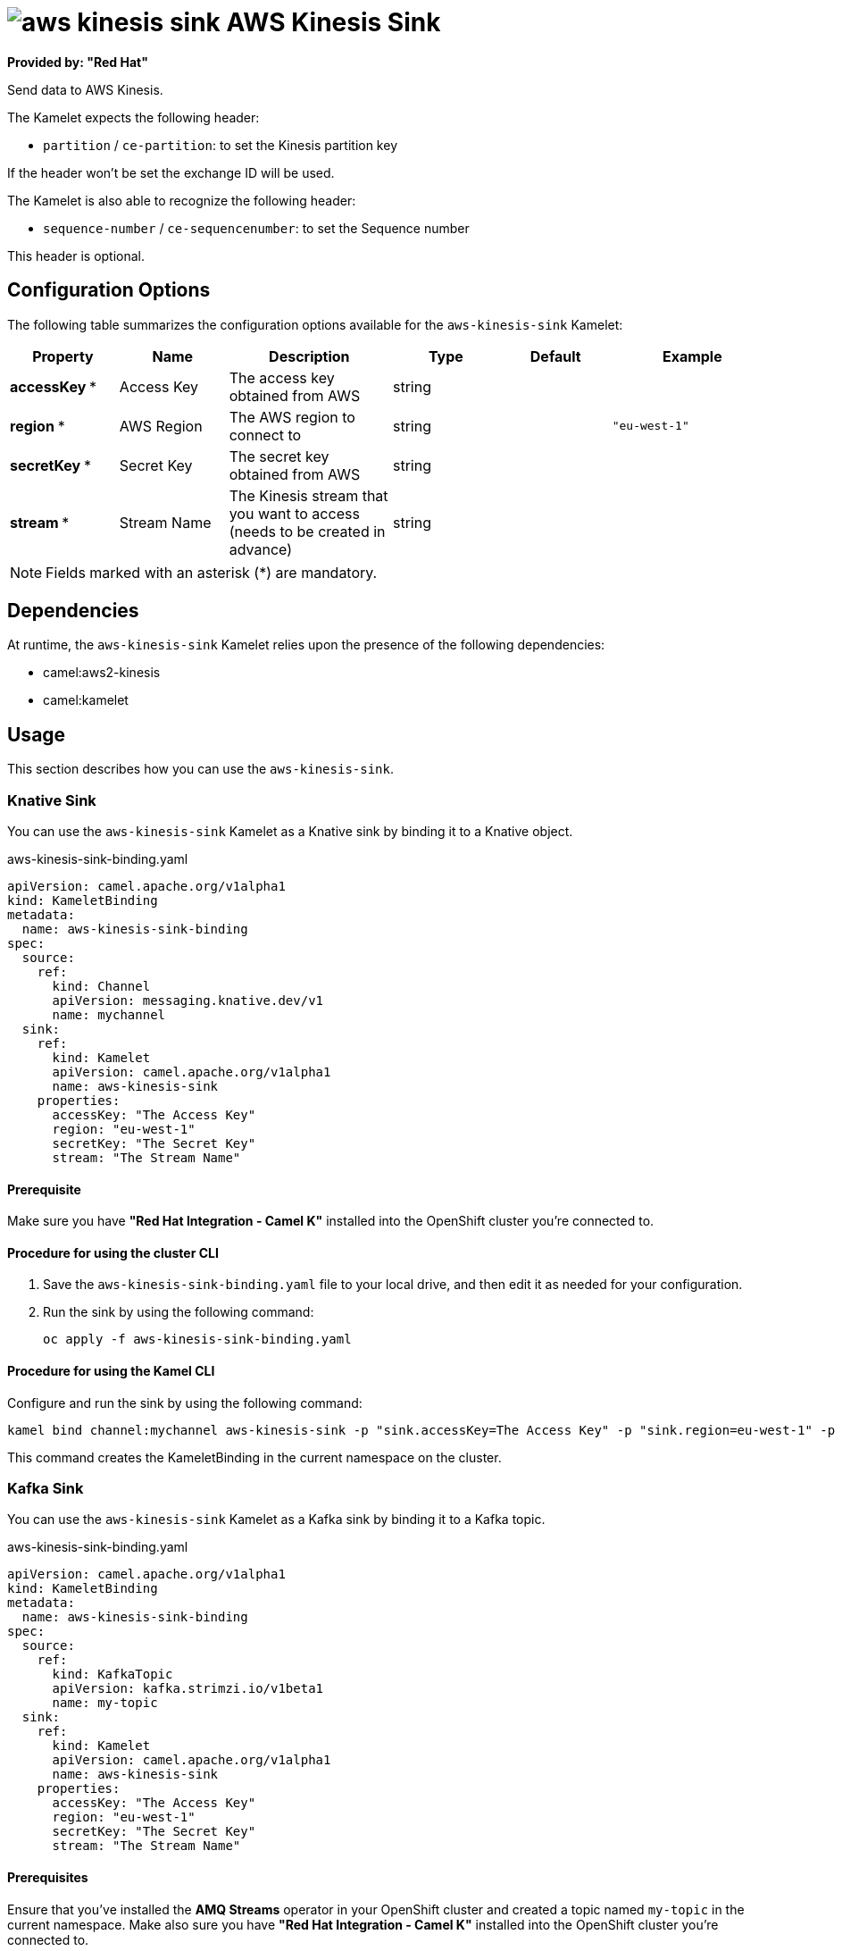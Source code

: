 // THIS FILE IS AUTOMATICALLY GENERATED: DO NOT EDIT

= image:kamelets/aws-kinesis-sink.svg[] AWS Kinesis Sink

*Provided by: "Red Hat"*

Send data to AWS Kinesis.

The Kamelet expects the following header:

- `partition` / `ce-partition`: to set the Kinesis partition key

If the header won't be set the exchange ID will be used.

The Kamelet is also able to recognize the following header:

- `sequence-number` / `ce-sequencenumber`: to set the Sequence number

This header is optional.

== Configuration Options

The following table summarizes the configuration options available for the `aws-kinesis-sink` Kamelet:
[width="100%",cols="2,^2,3,^2,^2,^3",options="header"]
|===
| Property| Name| Description| Type| Default| Example
| *accessKey {empty}* *| Access Key| The access key obtained from AWS| string| | 
| *region {empty}* *| AWS Region| The AWS region to connect to| string| | `"eu-west-1"`
| *secretKey {empty}* *| Secret Key| The secret key obtained from AWS| string| | 
| *stream {empty}* *| Stream Name| The Kinesis stream that you want to access (needs to be created in advance)| string| | 
|===

NOTE: Fields marked with an asterisk ({empty}*) are mandatory.


== Dependencies

At runtime, the `aws-kinesis-sink` Kamelet relies upon the presence of the following dependencies:

- camel:aws2-kinesis
- camel:kamelet 

== Usage

This section describes how you can use the `aws-kinesis-sink`.

=== Knative Sink

You can use the `aws-kinesis-sink` Kamelet as a Knative sink by binding it to a Knative object.

.aws-kinesis-sink-binding.yaml
[source,yaml]
----
apiVersion: camel.apache.org/v1alpha1
kind: KameletBinding
metadata:
  name: aws-kinesis-sink-binding
spec:
  source:
    ref:
      kind: Channel
      apiVersion: messaging.knative.dev/v1
      name: mychannel
  sink:
    ref:
      kind: Kamelet
      apiVersion: camel.apache.org/v1alpha1
      name: aws-kinesis-sink
    properties:
      accessKey: "The Access Key"
      region: "eu-west-1"
      secretKey: "The Secret Key"
      stream: "The Stream Name"
  
----

==== *Prerequisite*

Make sure you have *"Red Hat Integration - Camel K"* installed into the OpenShift cluster you're connected to.

==== *Procedure for using the cluster CLI*

. Save the `aws-kinesis-sink-binding.yaml` file to your local drive, and then edit it as needed for your configuration.

. Run the sink by using the following command:
+
[source,shell]
----
oc apply -f aws-kinesis-sink-binding.yaml
----

==== *Procedure for using the Kamel CLI*

Configure and run the sink by using the following command:

[source,shell]
----
kamel bind channel:mychannel aws-kinesis-sink -p "sink.accessKey=The Access Key" -p "sink.region=eu-west-1" -p "sink.secretKey=The Secret Key" -p "sink.stream=The Stream Name"
----

This command creates the KameletBinding in the current namespace on the cluster.

=== Kafka Sink

You can use the `aws-kinesis-sink` Kamelet as a Kafka sink by binding it to a Kafka topic.

.aws-kinesis-sink-binding.yaml
[source,yaml]
----
apiVersion: camel.apache.org/v1alpha1
kind: KameletBinding
metadata:
  name: aws-kinesis-sink-binding
spec:
  source:
    ref:
      kind: KafkaTopic
      apiVersion: kafka.strimzi.io/v1beta1
      name: my-topic
  sink:
    ref:
      kind: Kamelet
      apiVersion: camel.apache.org/v1alpha1
      name: aws-kinesis-sink
    properties:
      accessKey: "The Access Key"
      region: "eu-west-1"
      secretKey: "The Secret Key"
      stream: "The Stream Name"
  
----

==== *Prerequisites*

Ensure that you've installed the *AMQ Streams* operator in your OpenShift cluster and created a topic named `my-topic` in the current namespace.
Make also sure you have *"Red Hat Integration - Camel K"* installed into the OpenShift cluster you're connected to.

==== *Procedure for using the cluster CLI*

. Save the `aws-kinesis-sink-binding.yaml` file to your local drive, and then edit it as needed for your configuration.

. Run the sink by using the following command:
+
[source,shell]
----
oc apply -f aws-kinesis-sink-binding.yaml
----

==== *Procedure for using the Kamel CLI*

Configure and run the sink by using the following command:

[source,shell]
----
kamel bind kafka.strimzi.io/v1beta1:KafkaTopic:my-topic aws-kinesis-sink -p "sink.accessKey=The Access Key" -p "sink.region=eu-west-1" -p "sink.secretKey=The Secret Key" -p "sink.stream=The Stream Name"
----

This command creates the KameletBinding in the current namespace on the cluster.

== Kamelet source file

https://github.com/openshift-integration/kamelet-catalog/blob/main/aws-kinesis-sink.kamelet.yaml

// THIS FILE IS AUTOMATICALLY GENERATED: DO NOT EDIT
